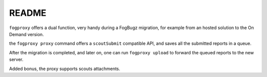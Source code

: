 README
======

``fogproxy`` offers a dual function, very handy during a FogBugz
migration, for example from an hosted solution to the On Demand version.

the ``fogproxy proxy`` command offers a ``scoutSubmit`` compatible API,
and saves all the submitted reports in a queue.

After the migration is completed, and later on, one can run
``fogproxy upload`` to forward the queued reports to the new server.

Added bonus, the proxy supports scouts attachments.


